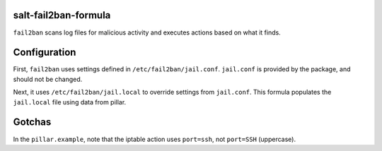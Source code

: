 salt-fail2ban-formula
=====================

``fail2ban`` scans log files for malicious activity and executes actions based on what it finds.

Configuration
=============
First, ``fail2ban`` uses settings defined in ``/etc/fail2ban/jail.conf``. ``jail.conf`` is provided by the package, and should not be changed.

Next, it uses ``/etc/fail2ban/jail.local`` to override settings from ``jail.conf``. This formula populates the ``jail.local`` file using data from pillar.

Gotchas
=======
In the ``pillar.example``, note that the iptable action uses ``port=ssh``, not ``port=SSH`` (uppercase).
